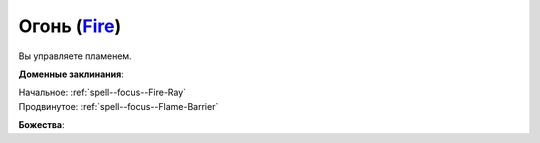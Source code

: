 .. title:: Домен огня (Fire Domain)

.. rst-class:: domain
.. _Domain--Fire:

Огонь (`Fire <https://2e.aonprd.com/Domains.aspx?ID=13>`_)
=============================================================================================================

Вы управляете пламенем.

**Доменные заклинания**:

| Начальное: :ref:`spell--focus--Fire-Ray`
| Продвинутое: :ref:`spell--focus--Flame-Barrier`


**Божества**:

.. hlist::
	:columns: 2

	* :doc:`/lost_omens/Deity/Core/Asmodeus`
	* :doc:`/lost_omens/Deity/Core/Sarenrae`
	* :doc:`/lost_omens/Deity/Other/Brigh`
	* :doc:`/lost_omens/Deity/Archdevil/Moloch`
	* :doc:`/lost_omens/Deity/Demon-Lord/Nurgal`
	* :doc:`/lost_omens/Deity/Elemental-Lord/Atreia`
	* :doc:`/lost_omens/Deity/Elemental-Lord/Ymeri`
	* :doc:`/lost_omens/Deity/Empyreal-Lord/Ragathiel`
	* :doc:`/lost_omens/Deity/Horseman/Szuriel`
	* :doc:`/lost_omens/Deity/Dwarven-God/Angradd`
	* :doc:`/lost_omens/Deity/Dwarven-God/Droskar`
	* :doc:`/lost_omens/Deity/Other/More/Adanye`
	* :doc:`/lost_omens/Deity/Other/More/Dahak`
	* :doc:`/lost_omens/Deity/Other/More/Lubaiko`
	* :doc:`/lost_omens/Deity/Other/More/Walkena`
	* :doc:`/lost_omens/Deity/Old-Sun-God/Chohar`
	* :doc:`/lost_omens/Deity/Tian-God/Lady-Nanbyo`
	* :doc:`/lost_omens/Deity/Tian-God/Yamatsumi`
	* :doc:`/lost_omens/Deity/Ancient-Osirian-God/Ra`

